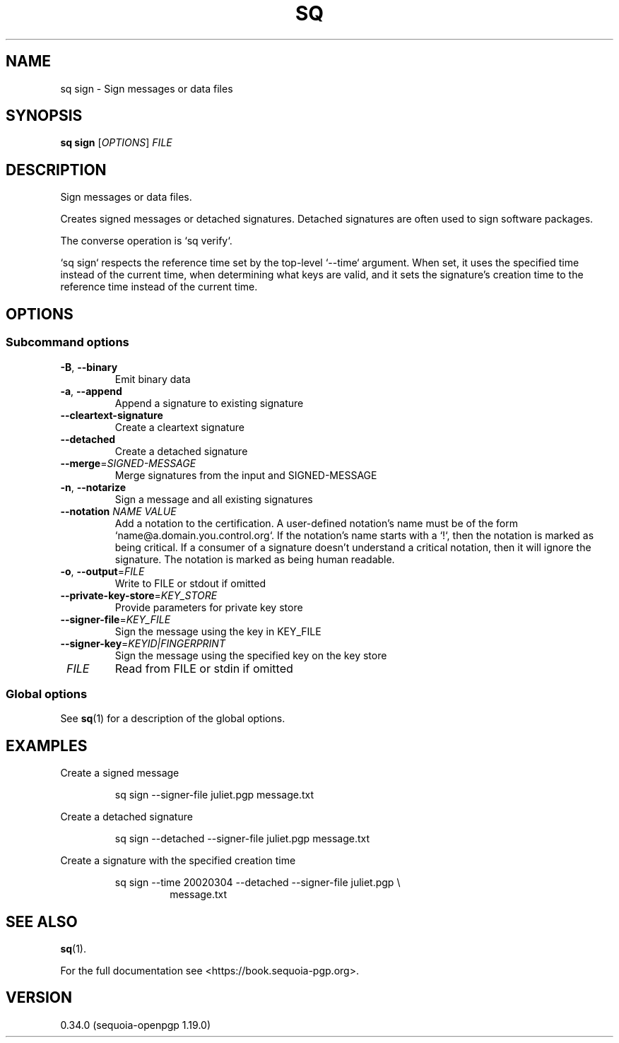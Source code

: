 .TH SQ 1 0.34.0 "Sequoia PGP" "User Commands"
.SH NAME
sq sign \- Sign messages or data files
.SH SYNOPSIS
.br
\fBsq sign\fR [\fIOPTIONS\fR] \fIFILE\fR
.SH DESCRIPTION
Sign messages or data files.
.PP
Creates signed messages or detached signatures.  Detached signatures
are often used to sign software packages.
.PP
The converse operation is `sq verify`.
.PP
`sq sign` respects the reference time set by the top\-level `\-\-time` argument.  When set, it uses the specified time instead of the current time, when determining what keys are valid, and it sets the signature's creation time to the reference time instead of the current time.
.PP


.SH OPTIONS
.SS "Subcommand options"
.TP
\fB\-B\fR, \fB\-\-binary\fR
Emit binary data
.TP
\fB\-a\fR, \fB\-\-append\fR
Append a signature to existing signature
.TP
\fB\-\-cleartext\-signature\fR
Create a cleartext signature
.TP
\fB\-\-detached\fR
Create a detached signature
.TP
\fB\-\-merge\fR=\fISIGNED\-MESSAGE\fR
Merge signatures from the input and SIGNED\-MESSAGE
.TP
\fB\-n\fR, \fB\-\-notarize\fR
Sign a message and all existing signatures
.TP
\fB\-\-notation\fR \fINAME\fR \fIVALUE\fR
Add a notation to the certification.  A user\-defined notation's name must be of the form `name@a.domain.you.control.org`. If the notation's name starts with a `!`, then the notation is marked as being critical.  If a consumer of a signature doesn't understand a critical notation, then it will ignore the signature.  The notation is marked as being human readable.
.TP
\fB\-o\fR, \fB\-\-output\fR=\fIFILE\fR
Write to FILE or stdout if omitted
.TP
\fB\-\-private\-key\-store\fR=\fIKEY_STORE\fR
Provide parameters for private key store
.TP
\fB\-\-signer\-file\fR=\fIKEY_FILE\fR
Sign the message using the key in KEY_FILE
.TP
\fB\-\-signer\-key\fR=\fIKEYID|FINGERPRINT\fR
Sign the message using the specified key on the key store
.TP
 \fIFILE\fR
Read from FILE or stdin if omitted
.SS "Global options"
See \fBsq\fR(1) for a description of the global options.
.SH EXAMPLES
.PP

.PP
Create a signed message
.PP
.nf
.RS
sq sign \-\-signer\-file juliet.pgp message.txt
.RE
.PP
.fi

.PP
Create a detached signature
.PP
.nf
.RS
sq sign \-\-detached \-\-signer\-file juliet.pgp message.txt
.RE
.PP
.fi

.PP
Create a signature with the specified creation time
.PP
.nf
.RS
sq sign \-\-time 20020304 \-\-detached \-\-signer\-file juliet.pgp \\
.RE
.RS
.RS
message.txt
.RE
.RE
.fi
.SH "SEE ALSO"
.nh
\fBsq\fR(1).
.hy
.PP
For the full documentation see <https://book.sequoia\-pgp.org>.
.SH VERSION
0.34.0 (sequoia\-openpgp 1.19.0)
